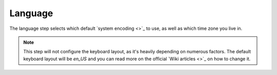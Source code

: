 .. _language:

Language
========

| The language step selects which default `system encoding <>`_ to use, as well as which time zone you live in.

.. note:: This step will not configure the keyboard layout, as it's heavily depending on numerous factors. The default keyboard layout will be `en_US` and you can read more on the official `Wiki articles <>`_ on how to change it.

.. image:: language.png